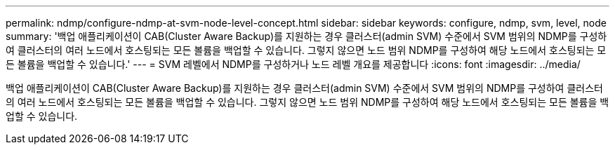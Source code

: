 ---
permalink: ndmp/configure-ndmp-at-svm-node-level-concept.html 
sidebar: sidebar 
keywords: configure, ndmp, svm, level, node 
summary: '백업 애플리케이션이 CAB(Cluster Aware Backup)를 지원하는 경우 클러스터(admin SVM) 수준에서 SVM 범위의 NDMP를 구성하여 클러스터의 여러 노드에서 호스팅되는 모든 볼륨을 백업할 수 있습니다. 그렇지 않으면 노드 범위 NDMP를 구성하여 해당 노드에서 호스팅되는 모든 볼륨을 백업할 수 있습니다.' 
---
= SVM 레벨에서 NDMP를 구성하거나 노드 레벨 개요를 제공합니다
:icons: font
:imagesdir: ../media/


[role="lead"]
백업 애플리케이션이 CAB(Cluster Aware Backup)를 지원하는 경우 클러스터(admin SVM) 수준에서 SVM 범위의 NDMP를 구성하여 클러스터의 여러 노드에서 호스팅되는 모든 볼륨을 백업할 수 있습니다. 그렇지 않으면 노드 범위 NDMP를 구성하여 해당 노드에서 호스팅되는 모든 볼륨을 백업할 수 있습니다.
